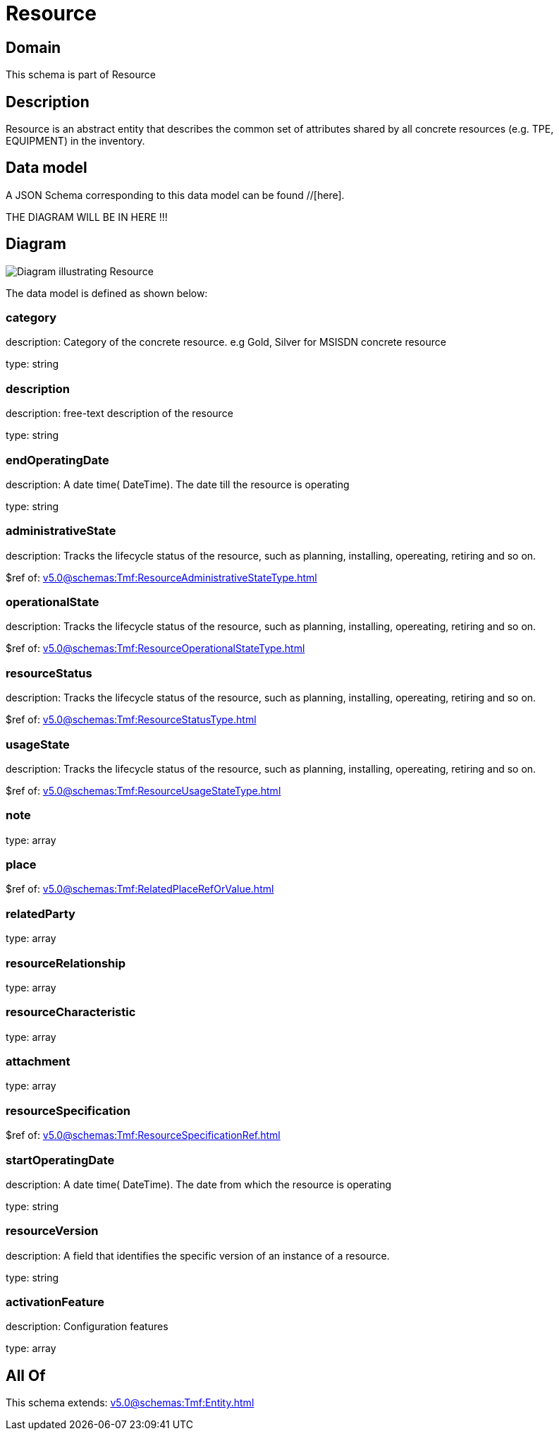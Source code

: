 = Resource

[#domain]
== Domain

This schema is part of Resource

[#description]
== Description
Resource is an abstract entity that describes the common set of attributes shared by all concrete resources (e.g. TPE, EQUIPMENT) in the inventory.


[#data_model]
== Data model

A JSON Schema corresponding to this data model can be found //[here].

THE DIAGRAM WILL BE IN HERE !!!

[#diagram]
== Diagram
image::Resource_Resource.png[Diagram illustrating Resource]


The data model is defined as shown below:


=== category
description: Category of the concrete resource. e.g Gold, Silver for MSISDN concrete resource

type: string


=== description
description: free-text description of the resource

type: string


=== endOperatingDate
description: A date time( DateTime). The date till the resource is operating

type: string


=== administrativeState
description: Tracks the lifecycle status of the resource, such as planning, installing, opereating, retiring and so on.

$ref of: xref:v5.0@schemas:Tmf:ResourceAdministrativeStateType.adoc[]


=== operationalState
description: Tracks the lifecycle status of the resource, such as planning, installing, opereating, retiring and so on.

$ref of: xref:v5.0@schemas:Tmf:ResourceOperationalStateType.adoc[]


=== resourceStatus
description: Tracks the lifecycle status of the resource, such as planning, installing, opereating, retiring and so on.

$ref of: xref:v5.0@schemas:Tmf:ResourceStatusType.adoc[]


=== usageState
description: Tracks the lifecycle status of the resource, such as planning, installing, opereating, retiring and so on.

$ref of: xref:v5.0@schemas:Tmf:ResourceUsageStateType.adoc[]


=== note
type: array


=== place
$ref of: xref:v5.0@schemas:Tmf:RelatedPlaceRefOrValue.adoc[]


=== relatedParty
type: array


=== resourceRelationship
type: array


=== resourceCharacteristic
type: array


=== attachment
type: array


=== resourceSpecification
$ref of: xref:v5.0@schemas:Tmf:ResourceSpecificationRef.adoc[]


=== startOperatingDate
description: A date time( DateTime). The date from which the resource is operating

type: string


=== resourceVersion
description: A field that identifies the specific version of an instance of a resource.

type: string


=== activationFeature
description: Configuration features

type: array


[#all_of]
== All Of

This schema extends: xref:v5.0@schemas:Tmf:Entity.adoc[]
